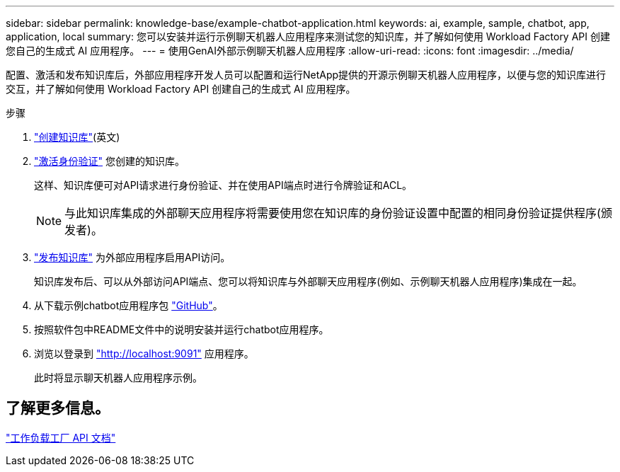---
sidebar: sidebar 
permalink: knowledge-base/example-chatbot-application.html 
keywords: ai, example, sample, chatbot, app, application, local 
summary: 您可以安装并运行示例聊天机器人应用程序来测试您的知识库，并了解如何使用 Workload Factory API 创建您自己的生成式 AI 应用程序。 
---
= 使用GenAI外部示例聊天机器人应用程序
:allow-uri-read: 
:icons: font
:imagesdir: ../media/


[role="lead"]
配置、激活和发布知识库后，外部应用程序开发人员可以配置和运行NetApp提供的开源示例聊天机器人应用程序，以便与您的知识库进行交互，并了解如何使用 Workload Factory API 创建自己的生成式 AI 应用程序。

.步骤
. link:create-knowledgebase.html["创建知识库"](英文)
. link:activate-authentication.html["激活身份验证"] 您创建的知识库。
+
这样、知识库便可对API请求进行身份验证、并在使用API端点时进行令牌验证和ACL。

+

NOTE: 与此知识库集成的外部聊天应用程序将需要使用您在知识库的身份验证设置中配置的相同身份验证提供程序(颁发者)。

. link:publish-knowledgebase.html["发布知识库"] 为外部应用程序启用API访问。
+
知识库发布后、可以从外部访问API端点、您可以将知识库与外部聊天应用程序(例如、示例聊天机器人应用程序)集成在一起。

. 从下载示例chatbot应用程序包 https://github.com/NetApp/FSx-ONTAP-samples-scripts/tree/main/AI/GenAI-ChatBot-application-sample["GitHub"^]。
. 按照软件包中README文件中的说明安装并运行chatbot应用程序。
. 浏览以登录到 http://localhost:9091["http://localhost:9091"] 应用程序。
+
此时将显示聊天机器人应用程序示例。





== 了解更多信息。

https://console.workloads.netapp.com/api-doc["工作负载工厂 API 文档"]
